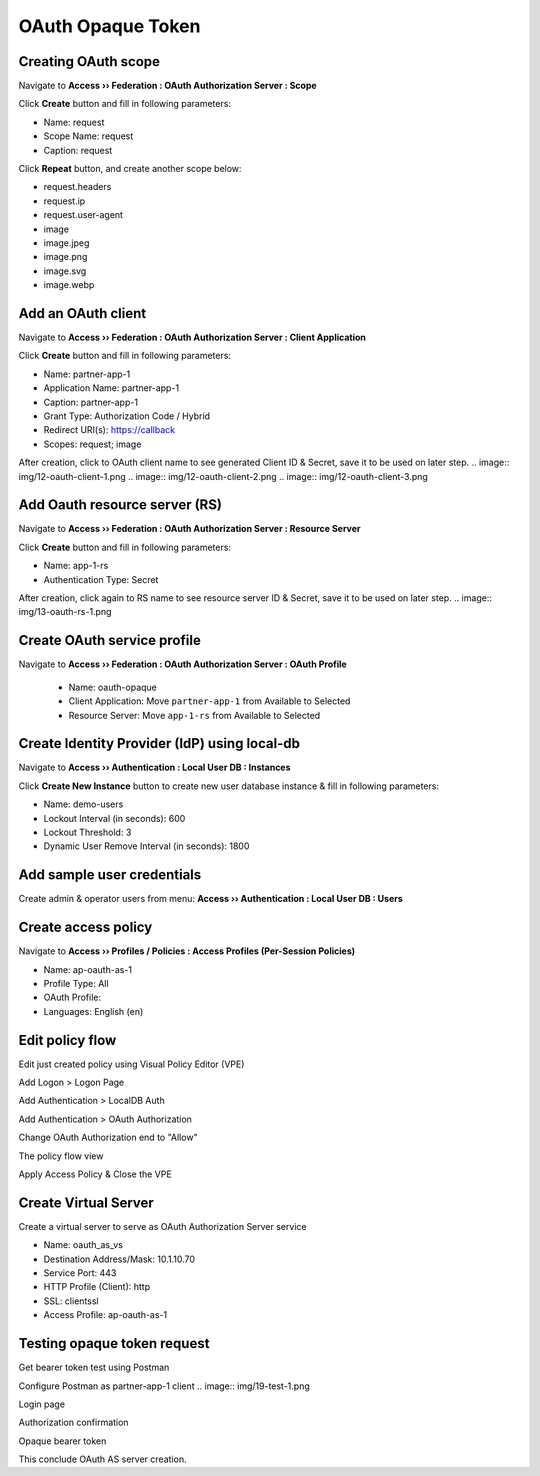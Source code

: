 OAuth Opaque Token
====

Creating OAuth scope 
----

Navigate to **Access  ››  Federation : OAuth Authorization Server : Scope**
   
Click **Create** button and fill in following parameters:
   
- Name: request
- Scope Name: request
- Caption: request

.. image:: img/11-new-scope.png
   
Click **Repeat** button, and create another scope below:
   
- request.headers
- request.ip
- request.user-agent
- image
- image.jpeg
- image.png
- image.svg
- image.webp

Add an OAuth client 
----

Navigate to **Access  ››  Federation : OAuth Authorization Server : Client Application**
   
Click **Create** button and fill in following parameters:

- Name: partner-app-1
- Application Name: partner-app-1
- Caption: partner-app-1
- Grant Type: Authorization Code / Hybrid
- Redirect URI(s): https://callback
- Scopes: request; image
 
After creation, click to OAuth client name to see generated Client ID & Secret, save it to be used on later step.
.. image:: img/12-oauth-client-1.png
.. image:: img/12-oauth-client-2.png
.. image:: img/12-oauth-client-3.png

Add Oauth resource server (RS)
----

Navigate to **Access  ››  Federation : OAuth Authorization Server : Resource Server**

Click **Create** button and fill in following parameters:

- Name: app-1-rs
- Authentication Type: Secret

After creation, click again to RS name to see resource server ID & Secret, save it to be used on later step.
.. image:: img/13-oauth-rs-1.png

Create OAuth service profile
----

Navigate to **Access  ››  Federation : OAuth Authorization Server : OAuth Profile**

 - Name: oauth-opaque
 - Client Application: Move ``partner-app-1`` from Available to Selected
 - Resource Server: Move ``app-1-rs`` from Available to Selected
 .. image:: img/14-oauth-profile-1.png

Create Identity Provider (IdP) using local-db
----

Navigate to **Access  ››  Authentication : Local User DB : Instances**

Click **Create New Instance** button to create new user database instance & fill in following parameters:

- Name: demo-users
- Lockout Interval (in seconds): 600
- Lockout Threshold: 3
- Dynamic User Remove Interval (in seconds): 1800
.. image:: img/15-local-db-1.png

Add sample user credentials
----

Create admin & operator users from menu: **Access  ››  Authentication : Local User DB : Users**

.. image:: img/16-new-user-1.png

Create access policy
----

Navigate to  **Access  ››  Profiles / Policies : Access Profiles (Per-Session Policies)**

- Name: ap-oauth-as-1
- Profile Type: All
- OAuth Profile: 
- Languages: English (en)

.. image:: img/17-ap-oauth-1.png
.. image:: img/17-ap-oauth-2.png
.. image:: img/17-ap-oauth-3.png

Edit policy flow
----

Edit just created policy using Visual Policy Editor (VPE)

.. image:: img/18-vpe-1.png

Add Logon > Logon Page

.. image:: img/18-vpe-3.png

Add Authentication > LocalDB Auth

.. image:: img/18-vpe-4.png

Add Authentication > OAuth Authorization

.. image:: img/18-vpe-5.png

Change OAuth Authorization end to "Allow"

.. image:: img/18-vpe-6.png

The policy flow view

.. image:: img/18-vpe-7.png

Apply Access Policy & Close the VPE

Create Virtual Server
----

Create a virtual server to serve as OAuth Authorization Server service
    
- Name: oauth_as_vs
- Destination Address/Mask: 10.1.10.70
- Service Port: 443
- HTTP Profile (Client): http
- SSL: clientssl
- Access Profile: ap-oauth-as-1
    
Testing opaque token request
----

Get bearer token test using Postman

Configure Postman as partner-app-1 client
.. image:: img/19-test-1.png 

Login page

.. image:: img/19-test-2.png

Authorization confirmation

.. image:: img/19-test-3.png

Opaque bearer token

.. image:: img/19-test-4.png

This conclude OAuth AS server creation.